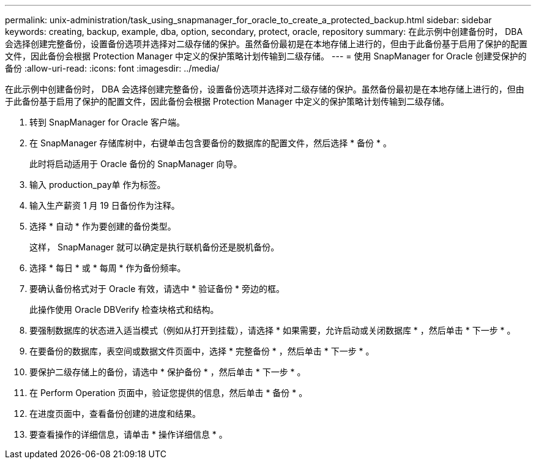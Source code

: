 ---
permalink: unix-administration/task_using_snapmanager_for_oracle_to_create_a_protected_backup.html 
sidebar: sidebar 
keywords: creating, backup, example, dba, option, secondary, protect, oracle, repository 
summary: 在此示例中创建备份时， DBA 会选择创建完整备份，设置备份选项并选择对二级存储的保护。虽然备份最初是在本地存储上进行的，但由于此备份基于启用了保护的配置文件，因此备份会根据 Protection Manager 中定义的保护策略计划传输到二级存储。 
---
= 使用 SnapManager for Oracle 创建受保护的备份
:allow-uri-read: 
:icons: font
:imagesdir: ../media/


[role="lead"]
在此示例中创建备份时， DBA 会选择创建完整备份，设置备份选项并选择对二级存储的保护。虽然备份最初是在本地存储上进行的，但由于此备份基于启用了保护的配置文件，因此备份会根据 Protection Manager 中定义的保护策略计划传输到二级存储。

. 转到 SnapManager for Oracle 客户端。
. 在 SnapManager 存储库树中，右键单击包含要备份的数据库的配置文件，然后选择 * 备份 * 。
+
此时将启动适用于 Oracle 备份的 SnapManager 向导。

. 输入 production_pay单 作为标签。
. 输入生产薪资 1 月 19 日备份作为注释。
. 选择 * 自动 * 作为要创建的备份类型。
+
这样， SnapManager 就可以确定是执行联机备份还是脱机备份。

. 选择 * 每日 * 或 * 每周 * 作为备份频率。
. 要确认备份格式对于 Oracle 有效，请选中 * 验证备份 * 旁边的框。
+
此操作使用 Oracle DBVerify 检查块格式和结构。

. 要强制数据库的状态进入适当模式（例如从打开到挂载），请选择 * 如果需要，允许启动或关闭数据库 * ，然后单击 * 下一步 * 。
. 在要备份的数据库，表空间或数据文件页面中，选择 * 完整备份 * ，然后单击 * 下一步 * 。
. 要保护二级存储上的备份，请选中 * 保护备份 * ，然后单击 * 下一步 * 。
. 在 Perform Operation 页面中，验证您提供的信息，然后单击 * 备份 * 。
. 在进度页面中，查看备份创建的进度和结果。
. 要查看操作的详细信息，请单击 * 操作详细信息 * 。

